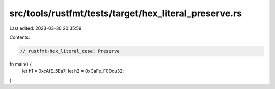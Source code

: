 src/tools/rustfmt/tests/target/hex_literal_preserve.rs
======================================================

Last edited: 2023-03-30 20:35:59

Contents:

.. code-block:: rs

    // rustfmt-hex_literal_case: Preserve
fn main() {
    let h1 = 0xcAfE_5Ea7;
    let h2 = 0xCaFe_F00du32;
}


